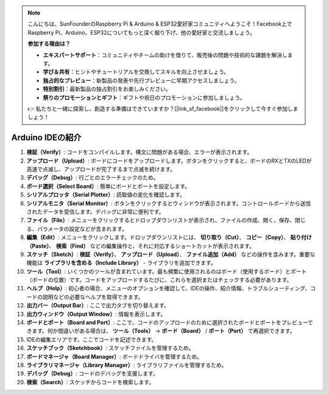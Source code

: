 .. note::

    こんにちは、SunFounderのRaspberry Pi & Arduino & ESP32愛好家コミュニティへようこそ！Facebook上でRaspberry Pi、Arduino、ESP32についてもっと深く掘り下げ、他の愛好家と交流しましょう。

    **参加する理由は？**

    - **エキスパートサポート**：コミュニティやチームの助けを借りて、販売後の問題や技術的な課題を解決します。
    - **学び＆共有**：ヒントやチュートリアルを交換してスキルを向上させましょう。
    - **独占的なプレビュー**：新製品の発表や先行プレビューに早期アクセスしましょう。
    - **特別割引**：最新製品の独占割引をお楽しみください。
    - **祭りのプロモーションとギフト**：ギフトや祝日のプロモーションに参加しましょう。

    👉 私たちと一緒に探索し、創造する準備はできていますか？[|link_sf_facebook|]をクリックして今すぐ参加しましょう！

Arduino IDEの紹介
=================================

.. image:: img/sp_ide_2.png

1. **検証（Verify）**: コードをコンパイルします。構文に問題がある場合、エラーが表示されます。

2. **アップロード（Upload）**: ボードにコードをアップロードします。ボタンをクリックすると、ボードのRXとTXのLEDが高速で点滅し、アップロードが完了するまで点滅を続けます。

3. **デバッグ（Debug）**: 行ごとのエラーチェックのため。

4. **ボード選択（Select Board）**: 簡単にボードとポートを設定します。

5. **シリアルプロッタ（Serial Plotter）**: 読取値の変化を確認します。

6. **シリアルモニタ（Serial Monitor）**: ボタンをクリックするとウィンドウが表示されます。コントロールボードから送信されたデータを受信します。デバッグに非常に便利です。

7. **ファイル（File）**: メニューをクリックするとドロップダウンリストが表示され、ファイルの作成、開く、保存、閉じる、パラメータの設定などが含まれます。

8. **編集（Edit）**: メニューをクリックします。ドロップダウンリストには、 **切り取り（Cut）**、 **コピー（Copy）**、 **貼り付け（Paste）**、 **検索（Find）** などの編集操作と、それに対応するショートカットが表示されます。

9. **スケッチ（Sketch）**: **検証（Verify）**、 **アップロード（Upload）**、 **ファイル追加（Add）** などの操作を含みます。重要な機能は **ライブラリを含める（Include Library）** - ライブラリを追加できます。

10. **ツール（Tool）**: いくつかのツールが含まれています。最も頻繁に使用されるのはボード（使用するボード）とポート（ボードの位置）です。コードをアップロードするたびに、これらを選択またはチェックする必要があります。

11. **ヘルプ（Help）**: 初心者の場合、メニューのオプションを確認して、IDEの操作、紹介情報、トラブルシューティング、コードの説明などの必要なヘルプを取得できます。

12. **出力バー（Output Bar）**: ここで出力タブを切り替えます。

13. **出力ウィンドウ（Output Window）**: 情報を表示します。

14. **ボードとポート（Board and Port）**: ここで、コードのアップロードのために選択されたボードとポートをプレビューできます。何か間違いがある場合は、 **ツール（Tools）** -> **ボード（Board）** / **ポート（Port）** で再選択できます。

15. IDEの編集エリアです。ここでコードを記述できます。

16. **スケッチブック（Sketchbook）**: スケッチファイルを管理するため。

17. **ボードマネージャ（Board Manager）**: ボードドライバを管理するため。

18. **ライブラリマネージャ（Library Manager）**: ライブラリファイルを管理するため。

19. **デバッグ（Debug）**: コードのデバッグを支援します。

20. **検索（Search）**: スケッチからコードを検索します。
